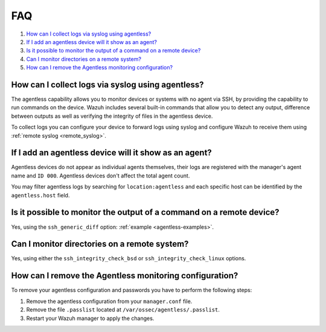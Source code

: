 .. Copyright (C) 2021 Wazuh, Inc.

.. _agentless-faq:

FAQ
===

#. `How can I collect logs via syslog using agentless?`_
#. `If I add an agentless device will it show as an agent?`_
#. `Is it possible to monitor the output of a command on a remote device?`_
#. `Can I monitor directories on a remote system?`_
#. `How can I remove the Agentless monitoring configuration?`_

How can I collect logs via syslog using agentless?
--------------------------------------------------

The agentless capability allows you to monitor devices or systems with no agent via SSH, by providing the capability to run commands on the device. Wazuh includes several built-in commands that allow you to detect any output, difference between outputs as well as verifying the integrity of files in the agentless device.

To collect logs you can configure your device to forward logs using syslog and configure Wazuh to receive them using :ref:`remote syslog <remote_syslog>`. 

If I add an agentless device will it show as an agent?
------------------------------------------------------

Agentless devices do not appear as individual agents themselves, their logs are registered with the manager's agent name and ``ID 000``.  Agentless devices don't affect the total agent count. 

You may filter agentless logs by searching for ``location:agentless`` and each specific host can be identified by the ``agentless.host`` field.

Is it possible to monitor the output of a command on a remote device?
---------------------------------------------------------------------
Yes, using the ``ssh_generic_diff`` option: :ref:`example <agentless-examples>`.

Can I monitor directories on a remote system?
---------------------------------------------
Yes, using either the ``ssh_integrity_check_bsd`` or ``ssh_integrity_check_linux`` options.

How can I remove the Agentless monitoring configuration?
--------------------------------------------------------
To remove your agentless configuration and passwords you have to perform the following steps:

#. Remove the agentless configuration from your ``manager.conf`` file.

#. Remove the file ``.passlist`` located at ``/var/ossec/agentless/.passlist``.

#. Restart your Wazuh manager to apply the changes.

